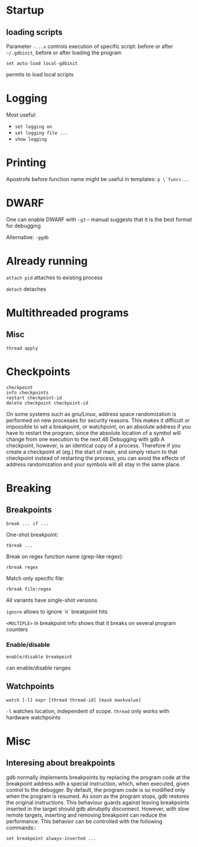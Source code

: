 * Startup
** loading scripts
   Parameter ~-...x~ controls execution of specific script: before or after ~~/.gdbinit~, before or after loading the program
   #+BEGIN_SRC 
   set auto-load local-gdbinit
   #+END_SRC
   permits to load local scripts
   
* Logging
  Most useful:
  - ~set logging on~
  - ~set logging file ...~
  - ~show logging~

* Printing
  Apostrofe before function name might be useful in templates: ~p \`func<...~
* DWARF
  One can enable DWARF with =-g3= -- manual suggests that it is the best format for debugging

  Alternative: =-ggdb=
  
* Already running
  ~attach pid~ attaches to existing process
  
  ~detach~ detaches
  
* Multithreaded programs
** Misc
   ~thread apply~
   
* Checkpoints
  #+BEGIN_SRC 
  checkpoint
  info checkpoints
  restart checkpoint-id
  delete checkpoint checkpoint-id
  #+END_SRC
  On some systems such as gnu/Linux, address space randomization is performed on new
  processes for security reasons. This makes it difficult or impossible to set a breakpoint, or
  watchpoint, on an absolute address if you have to restart the program, since the absolute
  location of a symbol will change from one execution to the next.46
  Debugging with gdb
  A checkpoint, however, is an identical copy of a process. Therefore if you create a
  checkpoint at (eg.) the start of main, and simply return to that checkpoint instead of
  restarting the process, you can avoid the effects of address randomization and your symbols
  will all stay in the same place.
* Breaking
** Breakpoints
   #+BEGIN_SRC 
break ... if ...
   #+END_SRC
   One-shot breakpoint:
   #+BEGIN_SRC 
tbreak ...
   #+END_SRC
   Break on regex function name (grep-like regex):
   #+BEGIN_SRC 
rbreak regex
   #+END_SRC
   Match only specific file:
   #+BEGIN_SRC 
rbreak file:regex
   #+END_SRC

   All variants have single-shot versions
    
   ~ignore~ allows to ignore `n` breakpoint hits

   ~<MULTIPLE>~ in breakpoint info shows that it breaks on several program counters
***    Enable/disable
    #+BEGIN_SRC 
enable/disable breakpoint
    #+END_SRC
    can enable/disable ranges
** Watchpoints
   #+BEGIN_SRC 
   watch [-l] expr [thread thread-id] [mask maskvalue]
   #+END_SRC
   ~-l~ watches location, independent of scope.
   ~thread~ only works with hardware watchpoints
    
* Misc
** Interesing about breakpoints
   gdb normally implements breakpoints by replacing the program code at the breakpoint
   address with a special instruction, which, when executed, given control to the debugger.
   By default, the program code is so modified only when the program is resumed. As soon as
   the program stops, gdb restores the original instructions. This behaviour guards against
   leaving breakpoints inserted in the target should gdb abrubptly disconnect. However, with
   slow remote targets, inserting and removing breakpoint can reduce the performance. This
   behavior can be controlled with the following commands::
   #+BEGIN_SRC 
set breakpoint always-inserted ...
   #+END_SRC
